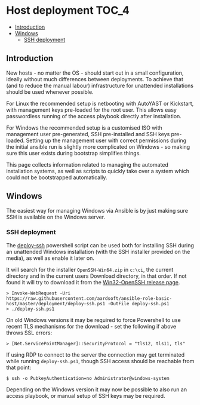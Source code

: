 * Host deployment                                                     :TOC_4:
  - [[#introduction][Introduction]]
  - [[#windows][Windows]]
    - [[#ssh-deployment][SSH deployment]]

** Introduction

New hosts - no matter the OS - should start out in a small configuration, ideally without much differences between deployments. To achieve that (and to reduce the manual labour) infrastructure for unattended installations should be used whenever possible.

For Linux the recommended setup is netbooting with AutoYAST or Kickstart, with management keys pre-loaded for the root user. This allows easy passwordless running of the access playbook directly after installation.

For Windows the recommended setup is a customised ISO with management user pre-generated, SSH pre-installed and SSH keys pre-loaded. Setting up the management user with correct permissions during the initial ansible run is slightly more complicated on Windows - so making sure this user exists during bootstrap simplifies things.

This page collects information related to managing the automated installation systems, as well as scripts to quickly take over a system which could not be bootstrapped automatically.

** Windows

The easiest way for managing Windows via Ansible is by just making sure SSH is available on the Windows server.

*** SSH deployment

The [[./deploy-ssh.ps1][deploy-ssh]] powershell script can be used both for installing SSH during an unattended Windows installation (with the SSH installer provided on the media), as well as enable it later on.

It will search for the installer =OpenSSH-Win64.zip= in =c:\ci=, the current directory and in the current users Download directory, in that order. If not found it will try to download it from the [[https://github.com/PowerShell/Win32-OpenSSH/releases][Win32-OpenSSH release page]].

#+BEGIN_SRC shell
> Invoke-WebRequest -Uri https://raw.githubusercontent.com/aardsoft/ansible-role-basic-host/master/deployment/deploy-ssh.ps1 -OutFile deploy-ssh.ps1
> ./deploy-ssh.ps1
#+END_SRC

On old Windows versions it may be required to force Powershell to use recent TLS mechanisms for the download - set the following if above throws SSL errors:

#+BEGIN_SRC shell
> [Net.ServicePointManager]::SecurityProtocol = "tls12, tls11, tls"
#+END_SRC

If using RDP to connect to the server the connection may get terminated while running =deploy-ssh.ps1=, though SSH access should be reachable from that point:

#+BEGIN_SRC shell
$ ssh -o PubkeyAuthentication=no Administrator@windows-system
#+END_SRC

Depending on the Windows version it may now be possible to also run an access playbook, or manual setup of SSH keys may be required.
